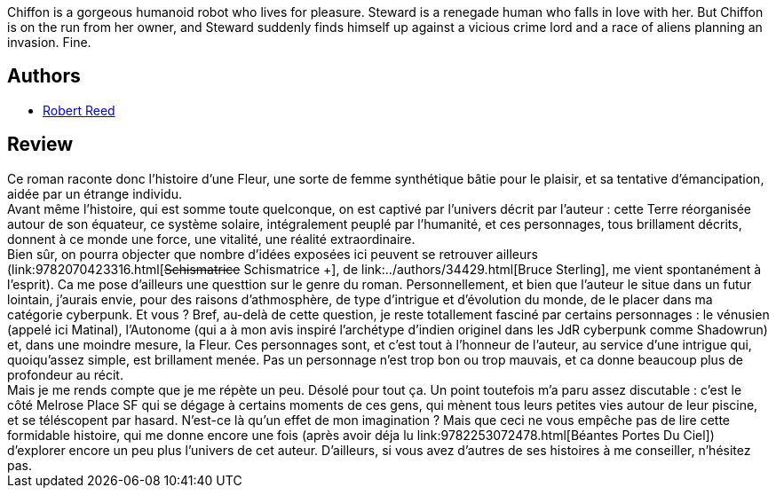 :jbake-type: post
:jbake-status: published
:jbake-title: The Hormone Jungle
:jbake-tags:  cyberpunk, far-future, humanité, mutant, rayon-imaginaire,_année_2004,_mois_janv.,_note_3,anticipation,read
:jbake-date: 2004-01-12
:jbake-depth: ../../
:jbake-uri: goodreads/books/9780445207455.adoc
:jbake-bigImage: https://i.gr-assets.com/images/S/compressed.photo.goodreads.com/books/1353798831l/382253._SX98_.jpg
:jbake-smallImage: https://i.gr-assets.com/images/S/compressed.photo.goodreads.com/books/1353798831l/382253._SY75_.jpg
:jbake-source: https://www.goodreads.com/book/show/382253
:jbake-style: goodreads goodreads-book

++++
<div class="book-description">
Chiffon is a gorgeous humanoid robot who lives for pleasure. Steward is a renegade human who falls in love with her. But Chiffon is on the run from her owner, and Steward suddenly finds himself up against a vicious crime lord and a race of aliens planning an invasion. Fine.
</div>
++++


## Authors
* link:../authors/57814.html[Robert Reed]



## Review

++++
Ce roman raconte donc l’histoire d’une Fleur, une sorte de femme synthétique bâtie pour le plaisir, et sa tentative d’émancipation, aidée par un étrange individu. <br/>Avant même l’histoire, qui est somme toute quelconque, on est captivé par l’univers décrit par l’auteur : cette Terre réorganisée autour de son équateur, ce système solaire, intégralement peuplé par l’humanité, et ces personnages, tous brillament décrits, donnent à ce monde une force, une vitalité, une réalité extraordinaire. <br/>Bien sûr, on pourra objecter que nombre d’idées exposées ici peuvent se retrouver ailleurs (link:9782070423316.html[<strike>Schismatrice</strike> Schismatrice +], de link:../authors/34429.html[Bruce Sterling], me vient spontanément à l’esprit). Ca me pose d’ailleurs une questtion sur le genre du roman. Personnellement, et bien que l’auteur le situe dans un futur lointain, j’aurais envie, pour des raisons d’athmosphère, de type d’intrigue et d’évolution du monde, de le placer dans ma catégorie cyberpunk. Et vous ? Bref, au-delà de cette question, je reste totallement fasciné par certains personnages : le vénusien (appelé ici Matinal), l’Autonome (qui a à mon avis inspiré l’archétype d’indien originel dans les JdR cyberpunk comme Shadowrun) et, dans une moindre mesure, la Fleur. Ces personnages sont, et c’est tout à l’honneur de l’auteur, au service d’une intrigue qui, quoiqu’assez simple, est brillament menée. Pas un personnage n’est trop bon ou trop mauvais, et ca donne beaucoup plus de profondeur au récit.<br/>Mais je me rends compte que je me répète un peu. Désolé pour tout ça. Un point toutefois m’a paru assez discutable : c’est le côté Melrose Place SF qui se dégage à certains moments de ces gens, qui mènent tous leurs petites vies autour de leur piscine, et se téléscopent par hasard. N’est-ce là qu’un effet de mon imagination ? Mais que ceci ne vous empêche pas de lire cette formidable histoire, qui me donne encore une fois (après avoir déja lu link:9782253072478.html[Béantes Portes Du Ciel]) d’explorer encore un peu plus l’univers de cet auteur. D’ailleurs, si vous avez d’autres de ses histoires à me conseiller, n’hésitez pas.
++++